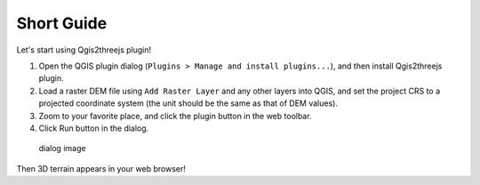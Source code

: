 Short Guide
===========

Let's start using Qgis2threejs plugin!

1. Open the QGIS plugin dialog
   (``Plugins > Manage and install plugins...``), and then install
   Qgis2threejs plugin.

2. Load a raster DEM file using ``Add Raster Layer`` and any other
   layers into QGIS, and set the project CRS to a projected coordinate
   system (the unit should be the same as that of DEM values).

3. Zoom to your favorite place, and click the plugin button in the web
   toolbar. |plugin icon|

4. Click Run button in the dialog.

.. figure:: https://github.com/minorua/Qgis2threejs/wiki/images/dialog.png
   :alt: dialog image

   dialog image
Then 3D terrain appears in your web browser!

.. |plugin icon| image:: ../../icon.png
